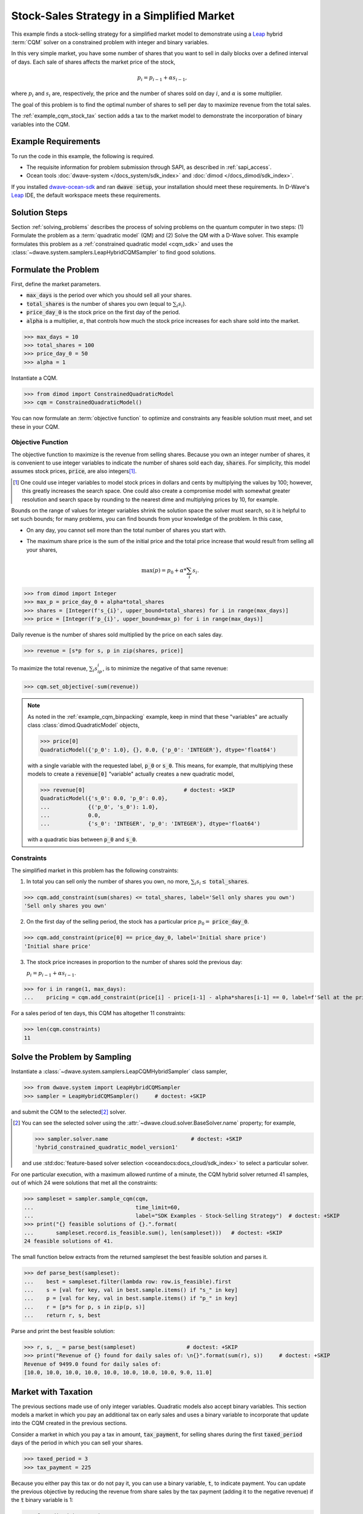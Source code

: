.. _example_cqm_stock_selling:

===========================================
Stock-Sales Strategy in a Simplified Market
===========================================

This example finds a stock-selling strategy for a simplified market model to
demonstrate using a `Leap <https://cloud.dwavesys.com/leap/>`_ hybrid :term:`CQM`
solver on a constrained problem with integer and binary variables.

In this very simple market, you have some number of shares that you want to 
sell in daily blocks over a defined interval of days. Each sale of shares 
affects the market price of the stock, 

.. math::

	p_i = p_{i-1} + \alpha s_{i-1}, 

where :math:`p_i` and :math:`s_i` are, respectively, the price and the number of 
shares sold on day :math:`i`, and :math:`\alpha` is some multiplier. 

The goal of this problem is to find the optimal number of shares to sell per 
day to maximize revenue from the total sales.

The :ref:`example_cqm_stock_tax` section adds a tax to the market model to 
demonstrate the incorporation of binary variables into the CQM.

Example Requirements
====================

To run the code in this example, the following is required.

* The requisite information for problem submission through SAPI, as described
  in :ref:`sapi_access`.
* Ocean tools :doc:`dwave-system </docs_system/sdk_index>` and 
  :doc:`dimod </docs_dimod/sdk_index>`.

.. example-requirements-start-marker

If you installed `dwave-ocean-sdk <https://github.com/dwavesystems/dwave-ocean-sdk>`_
and ran :code:`dwave setup`, your installation should meet these requirements.
In D-Wave's `Leap <https://cloud.dwavesys.com/leap/>`_ IDE, the default workspace
meets these requirements.

.. example-requirements-end-marker

Solution Steps
==============

Section :ref:`solving_problems` describes the process of solving problems on 
the quantum computer in two steps: (1) Formulate the problem as a 
:term:`quadratic model` (QM) and (2) Solve the QM with a D-Wave solver. This
example formulates this problem as a :ref:`constrained quadratic model <cqm_sdk>` 
and uses the :class:`~dwave.system.samplers.LeapHybridCQMSampler` to find good 
solutions.

Formulate the Problem
=====================

First, define the market parameters. 

* :code:`max_days` is the period over which you should sell all your shares.
* :code:`total_shares` is the number of shares you own (equal to :math:`\sum_i s_i`).
* :code:`price_day_0` is the stock price on the first day of the period.
* :code:`alpha` is a multiplier, :math:`\alpha`, that controls how much the stock 
  price increases for each share sold into the market. 
 
>>> max_days = 10
>>> total_shares = 100
>>> price_day_0 = 50
>>> alpha = 1

Instantiate a CQM.

>>> from dimod import ConstrainedQuadraticModel
>>> cqm = ConstrainedQuadraticModel()

You can now formulate an :term:`objective function` to optimize and constraints
any feasible solution must meet, and set these in your CQM.


Objective Function
------------------

The objective function to maximize is the revenue from selling shares. Because
you own an integer number of shares, it is convenient to use integer variables
to indicate the number of shares sold each day, :code:`shares`. For simplicity,
this model assumes stock prices, :code:`price`, are also integers\ [#]_. 

.. [#]
   One could use integer variables to model stock prices in dollars and cents
   by multiplying the values by 100; however, this greatly increases the search 
   space. One could also create a compromise model with somewhat greater 
   resolution and search space by rounding to the nearest dime and multiplying
   prices by 10, for example.  

Bounds on the range of values for integer variables shrink the solution 
space the solver must search, so it is helpful to set such bounds; for many 
problems, you can find bounds from your knowledge of the problem. In this case, 

* On any day, you cannot sell more than the total number of shares you start with. 
* The maximum share price is the sum of the initial price and the total price 
  increase that would result from selling all your shares, 

  .. math::

	\max(p) = p_0 + \alpha * \sum_i s_i.      

>>> from dimod import Integer
>>> max_p = price_day_0 + alpha*total_shares
>>> shares = [Integer(f's_{i}', upper_bound=total_shares) for i in range(max_days)]
>>> price = [Integer(f'p_{i}', upper_bound=max_p) for i in range(max_days)]

Daily revenue is the number of shares sold multiplied by the price on each sales
day.

>>> revenue = [s*p for s, p in zip(shares, price)]

To maximize the total revenue, :math:`\sum_i s_ip_i`, is to minimize the negative
of that same revenue:  

>>> cqm.set_objective(-sum(revenue))

.. note::

   As noted in the :ref:`example_cqm_binpacking` example, keep in mind that 
   these "variables" are actually class :class:`dimod.QuadraticModel` objects,

   >>> price[0]
   QuadraticModel({'p_0': 1.0}, {}, 0.0, {'p_0': 'INTEGER'}, dtype='float64')

   with a single variable with the requested label, :code:`p_0` or :code:`s_0`.
   This means, for example, that multiplying these models to create a 
   :code:`revenue[0]` "variable" actually creates a new quadratic model,

   >>> revenue[0]                               # doctest: +SKIP
   QuadraticModel({'s_0': 0.0, 'p_0': 0.0}, 
   ...            {('p_0', 's_0'): 1.0}, 
   ...            0.0, 
   ...            {'s_0': 'INTEGER', 'p_0': 'INTEGER'}, dtype='float64')

   with a quadratic bias between :code:`p_0` and :code:`s_0`.

Constraints
-----------

The simplified market in this problem has the following constraints:

1. In total you can sell only the number of shares you own, no more, 
   :math:`\sum_i s_i \le` :code:`total_shares`. 

>>> cqm.add_constraint(sum(shares) <= total_shares, label='Sell only shares you own')
'Sell only shares you own'

2. On the first day of the selling period, the stock has a particular price
   :math:`p_0 =` :code:`price_day_0`.

>>> cqm.add_constraint(price[0] == price_day_0, label='Initial share price')
'Initial share price'

3. The stock price increases in proportion to the number of shares sold the 
   previous day:

   :math:`p_i = p_{i-1} + \alpha s_{i-1}`.

>>> for i in range(1, max_days):
...    pricing = cqm.add_constraint(price[i] - price[i-1] - alpha*shares[i-1] == 0, label=f'Sell at the price on day {i}')

For a sales period of ten days, this CQM has altogether 11 constraints: 

>>> len(cqm.constraints)
11

Solve the Problem by Sampling
=============================

Instantiate a :class:`~dwave.system.samplers.LeapCQMHybridSampler` class 
sampler,

>>> from dwave.system import LeapHybridCQMSampler
>>> sampler = LeapHybridCQMSampler()     # doctest: +SKIP

and submit the CQM to the selected\ [#]_ solver. 

.. [#]
   You can see the selected solver using the 
   :attr:`~dwave.cloud.solver.BaseSolver.name` property; for example,
   
   >>> sampler.solver.name                          # doctest: +SKIP
   'hybrid_constrained_quadratic_model_version1'

   and use :std:doc:`feature-based solver selection <oceandocs:docs_cloud/sdk_index>`
   to select a particular solver.  

For one particular execution, with a maximum allowed runtime of a minute, the 
CQM hybrid solver returned 41 samples, out of which 24 were solutions that met
all the constraints: 

>>> sampleset = sampler.sample_cqm(cqm, 
...                                time_limit=60, 
...                                label="SDK Examples - Stock-Selling Strategy")  # doctest: +SKIP
>>> print("{} feasible solutions of {}.".format(
...       sampleset.record.is_feasible.sum(), len(sampleset)))   # doctest: +SKIP
24 feasible solutions of 41.

The small function below extracts from the returned sampleset the best feasible
solution and parses it.

>>> def parse_best(sampleset):
...    best = sampleset.filter(lambda row: row.is_feasible).first
...    s = [val for key, val in best.sample.items() if "s_" in key]
...    p = [val for key, val in best.sample.items() if "p_" in key]
...    r = [p*s for p, s in zip(p, s)]
...    return r, s, best

Parse and print the best feasible solution:

>>> r, s, _ = parse_best(sampleset)                # doctest: +SKIP
>>> print("Revenue of {} found for daily sales of: \n{}".format(sum(r), s))     # doctest: +SKIP
Revenue of 9499.0 found for daily sales of: 
[10.0, 10.0, 10.0, 10.0, 10.0, 10.0, 10.0, 10.0, 9.0, 11.0]

.. _example_cqm_stock_tax:

Market with Taxation
====================

The previous sections made use of only integer variables. Quadratic models
also accept binary variables. This section models a market in which you pay
an additional tax on early sales and uses a binary variable to incorporate 
that update into the CQM created in the previous sections. 

Consider a market in which you pay a tax in amount, :code:`tax_payment`, for
selling shares during the first :code:`taxed_period` days of the period in 
which you can sell your shares.

>>> taxed_period = 3
>>> tax_payment = 225

Because you either pay this tax or do not pay it, you can use a binary variable,
:code:`t`, to indicate payment. You can update the previous objective by 
reducing the revenue from share sales by the tax payment (adding it to the 
negative revenue) if the :code:`t` binary variable is 1:

>>> from dimod import Binary
>>> t = Binary('t')
>>> cqm.set_objective(tax_payment*t - sum(revenue))

Binary variable :code:`t` should be True (1) if sales in the first 
:code:`taxed_period` days of the period are greater than zero; otherwise
it should be False (0):

.. math::

	\sum_{i < \text{taxed_period}} s_i > 0 \longrightarrow t=1

        \sum_{i < \text{taxed_period}} s_i = 0 \longrightarrow t=0

One way to set such an indicator variable is to create a pair of linear constraints:

.. math::

	\frac{\sum_{i < \text{taxed_period}} s_i}{\sum_i s_i} \le t \le \sum_{i < \text{taxed_period}} s_i

To show that this pair of inequalities indeed sets the desired binary indicator, 
the table below shows, **bolded**, the binary values :math:`t` must take to 
simultaneously meet both inequalities for :math:`\sum_{i < \text{taxed_period}} s_i`
with sample values 0, 1, and 5 for the previous configured :code:`total_shares = 100`. 

.. list-table:: Binary Indicator Variable :math:`t` for :math:`\sum_i s_i = 100` 
   :widths: auto
   :header-rows: 1

   * - :math:`\frac{\sum_{i < \text{taxed_period}} s_i}{\sum_i s_i}`
     - :math:`\sum_{i < \text{taxed_period}} s_i`
     - :math:`\pmb{t}`
     - :math:`\frac{\sum_{i < \text{taxed_period}} s_i}{\sum_i s_i} \le \pmb{t} \le \sum_{i < \text{taxed_period}} s_i`
   * - 0
     - 0
     - :math:`\pmb{0}` 
     - :math:`0 = \pmb{0} = 0`
   * - :math:`\frac{1}{100}`
     - 1
     - :math:`\pmb{1}`
     - :math:`\frac{1}{100} < \pmb{1} = 1`
   * - :math:`\frac{5}{100}`
     - 5
     - :math:`\pmb{1}`
     - :math:`\frac{5}{100} < \pmb{1} < 5`

Add these two constraints to the previously created CQM:

>>> cqm.add_constraint(t - sum(shares[:taxed_period]) <= 0, label="Tax part 1")
'Tax part 1'
>>> cqm.add_constraint(1/total_shares*sum(shares[:taxed_period]) - t <= 0, label="Tax part 2")
'Tax part 2'

Submit the CQM to the selected solver. For one particular execution, 
with a maximum allowed runtime of a minute, the CQM hybrid sampler 
returned 50 samples, out of which 33 were solutions that met all the 
constraints: 

>>> sampleset = sampler.sample_cqm(cqm, 
...                                time_limit=60, 
...                                label="SDK Examples - Stock-Selling Strategy")  # doctest: +SKIP
>>> print("{} feasible solutions of {}.".format(
...       sampleset.record.is_feasible.sum(), len(sampleset)))   # doctest: +SKIP
33 feasible solutions of 50.

Parse and print the best feasible solution:

>>> r, s, best = parse_best(sampleset)                  # doctest: +SKIP
>>> income = sum(r) - best.sample['t']*tax_payment      # doctest: +SKIP
>>> print("Post-tax income of {} found for daily sales of: \n{}".format(income, s))     # doctest: +SKIP
Post-tax income of 9283.0 found for daily sales of:
[0.0, 0.0, 0.0, 13.0, 14.0, 14.0, 14.0, 16.0, 15.0, 14.0]

Notice that the existence of this tax, though avoided in the sales strategy
found above, has reduced your income by a little less than the tax fee (the
maximum income if you had paid the tax would be 9275). If the tax is slightly
reduced, it is more profitable to sell during the taxation period and pay the
tax:

>>> tax_payment = 220
>>> cqm.set_objective(tax_payment*t - sum(revenue))   
>>> sampleset = sampler.sample_cqm(cqm, 
...                                time_limit=60, 
...                                label="SDK Examples - Stock-Selling Strategy")  # doctest: +SKIP
>>> r, s, best = parse_best(sampleset)                        # doctest: +SKIP
>>> income = sum(r) - best.sample['t']*tax_payment            # doctest: +SKIP
>>> print("Post-tax income of {} found for daily sales of: \n{}".format(income, s))     # doctest: +SKIP
Post-tax income of 9276.0 found for daily sales of:
[10.0, 10.0, 10.0, 11.0, 9.0, 10.0, 12.0, 9.0, 10.0, 9.0]

